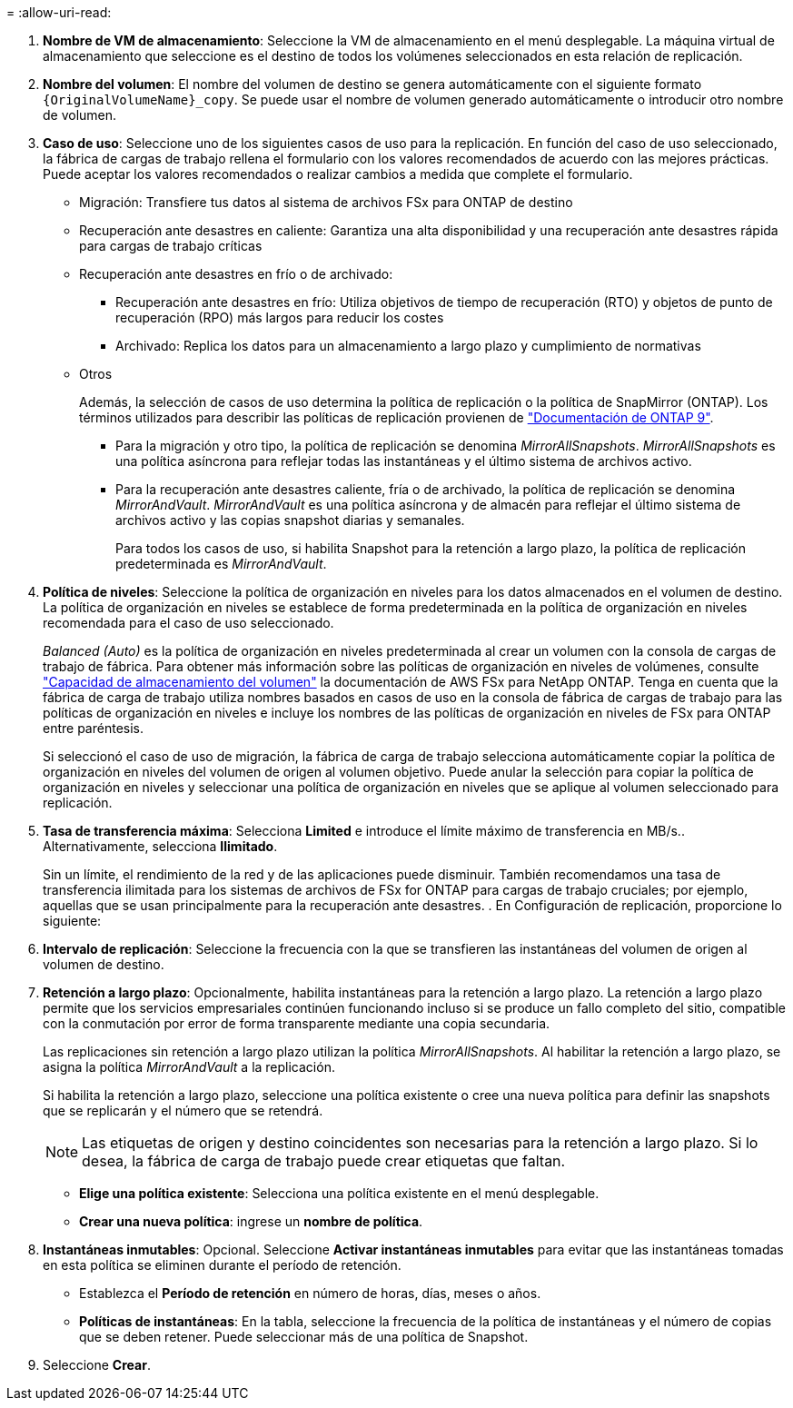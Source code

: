 = 
:allow-uri-read: 


. *Nombre de VM de almacenamiento*: Seleccione la VM de almacenamiento en el menú desplegable. La máquina virtual de almacenamiento que seleccione es el destino de todos los volúmenes seleccionados en esta relación de replicación.
. *Nombre del volumen*: El nombre del volumen de destino se genera automáticamente con el siguiente formato `{OriginalVolumeName}_copy`. Se puede usar el nombre de volumen generado automáticamente o introducir otro nombre de volumen.
. *Caso de uso*: Seleccione uno de los siguientes casos de uso para la replicación. En función del caso de uso seleccionado, la fábrica de cargas de trabajo rellena el formulario con los valores recomendados de acuerdo con las mejores prácticas. Puede aceptar los valores recomendados o realizar cambios a medida que complete el formulario.
+
** Migración: Transfiere tus datos al sistema de archivos FSx para ONTAP de destino
** Recuperación ante desastres en caliente: Garantiza una alta disponibilidad y una recuperación ante desastres rápida para cargas de trabajo críticas
** Recuperación ante desastres en frío o de archivado:
+
*** Recuperación ante desastres en frío: Utiliza objetivos de tiempo de recuperación (RTO) y objetos de punto de recuperación (RPO) más largos para reducir los costes
*** Archivado: Replica los datos para un almacenamiento a largo plazo y cumplimiento de normativas


** Otros
+
Además, la selección de casos de uso determina la política de replicación o la política de SnapMirror (ONTAP). Los términos utilizados para describir las políticas de replicación provienen de link:https://docs.netapp.com/us-en/ontap/data-protection/default-protection-policies-concept.html["Documentación de ONTAP 9"^].

+
*** Para la migración y otro tipo, la política de replicación se denomina _MirrorAllSnapshots_. _MirrorAllSnapshots_ es una política asíncrona para reflejar todas las instantáneas y el último sistema de archivos activo.
*** Para la recuperación ante desastres caliente, fría o de archivado, la política de replicación se denomina _MirrorAndVault_. _MirrorAndVault_ es una política asíncrona y de almacén para reflejar el último sistema de archivos activo y las copias snapshot diarias y semanales.
+
Para todos los casos de uso, si habilita Snapshot para la retención a largo plazo, la política de replicación predeterminada es _MirrorAndVault_.





. *Política de niveles*: Seleccione la política de organización en niveles para los datos almacenados en el volumen de destino. La política de organización en niveles se establece de forma predeterminada en la política de organización en niveles recomendada para el caso de uso seleccionado.
+
_Balanced (Auto)_ es la política de organización en niveles predeterminada al crear un volumen con la consola de cargas de trabajo de fábrica. Para obtener más información sobre las políticas de organización en niveles de volúmenes, consulte link:https://docs.aws.amazon.com/fsx/latest/ONTAPGuide/volume-storage-capacity.html#data-tiering-policy["Capacidad de almacenamiento del volumen"^] la documentación de AWS FSx para NetApp ONTAP. Tenga en cuenta que la fábrica de carga de trabajo utiliza nombres basados en casos de uso en la consola de fábrica de cargas de trabajo para las políticas de organización en niveles e incluye los nombres de las políticas de organización en niveles de FSx para ONTAP entre paréntesis.

+
Si seleccionó el caso de uso de migración, la fábrica de carga de trabajo selecciona automáticamente copiar la política de organización en niveles del volumen de origen al volumen objetivo. Puede anular la selección para copiar la política de organización en niveles y seleccionar una política de organización en niveles que se aplique al volumen seleccionado para replicación.

. *Tasa de transferencia máxima*: Selecciona *Limited* e introduce el límite máximo de transferencia en MB/s.. Alternativamente, selecciona *Ilimitado*.
+
Sin un límite, el rendimiento de la red y de las aplicaciones puede disminuir. También recomendamos una tasa de transferencia ilimitada para los sistemas de archivos de FSx for ONTAP para cargas de trabajo cruciales; por ejemplo, aquellas que se usan principalmente para la recuperación ante desastres. . En Configuración de replicación, proporcione lo siguiente:

. *Intervalo de replicación*: Seleccione la frecuencia con la que se transfieren las instantáneas del volumen de origen al volumen de destino.
. *Retención a largo plazo*: Opcionalmente, habilita instantáneas para la retención a largo plazo. La retención a largo plazo permite que los servicios empresariales continúen funcionando incluso si se produce un fallo completo del sitio, compatible con la conmutación por error de forma transparente mediante una copia secundaria.
+
Las replicaciones sin retención a largo plazo utilizan la política _MirrorAllSnapshots_. Al habilitar la retención a largo plazo, se asigna la política _MirrorAndVault_ a la replicación.

+
Si habilita la retención a largo plazo, seleccione una política existente o cree una nueva política para definir las snapshots que se replicarán y el número que se retendrá.

+

NOTE: Las etiquetas de origen y destino coincidentes son necesarias para la retención a largo plazo. Si lo desea, la fábrica de carga de trabajo puede crear etiquetas que faltan.

+
** *Elige una política existente*: Selecciona una política existente en el menú desplegable.
** *Crear una nueva política*: ingrese un *nombre de política*.


. *Instantáneas inmutables*: Opcional. Seleccione *Activar instantáneas inmutables* para evitar que las instantáneas tomadas en esta política se eliminen durante el período de retención.
+
** Establezca el *Período de retención* en número de horas, días, meses o años.
** *Políticas de instantáneas*: En la tabla, seleccione la frecuencia de la política de instantáneas y el número de copias que se deben retener. Puede seleccionar más de una política de Snapshot.




. Seleccione *Crear*.

